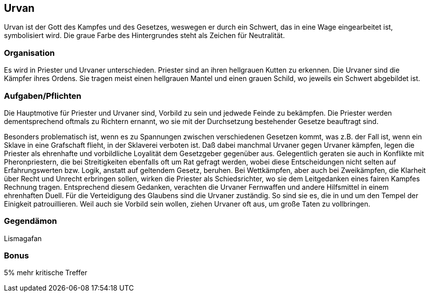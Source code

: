 :source-highlighter: highlight.js
== Urvan

Urvan ist der Gott des Kampfes und des Gesetzes, weswegen er durch ein Schwert, das in eine Wage eingearbeitet ist, symbolisiert wird. Die graue Farbe des Hintergrundes steht als Zeichen für Neutralität.


=== Organisation
Es wird in Priester und Urvaner unterschieden. Priester sind an ihren hellgrauen Kutten zu erkennen. Die Urvaner sind die Kämpfer ihres Ordens. Sie tragen meist einen hellgrauen Mantel und einen grauen Schild, wo jeweils ein Schwert abgebildet ist.


=== Aufgaben/Pflichten
Die Hauptmotive für Priester und Urvaner sind, Vorbild zu sein und jedwede Feinde zu bekämpfen. Die Priester werden dementsprechend oftmals zu Richtern ernannt, wo sie mit der Durchsetzung bestehender Gesetze beauftragt sind.

Besonders problematisch ist, wenn es zu Spannungen zwischen verschiedenen Gesetzen kommt, was z.B. der Fall ist, wenn ein Sklave in eine Grafschaft flieht, in der Sklaverei verboten ist. Daß dabei manchmal Urvaner gegen Urvaner kämpfen, legen die Priester als ehrenhafte und vorbildliche Loyalität dem Gesetzgeber gegenüber aus.
Gelegentlich geraten sie auch in Konflikte mit Pheronpriestern, die bei Streitigkeiten ebenfalls oft um Rat gefragt werden, wobei diese Entscheidungen nicht selten auf Erfahrungswerten bzw. Logik, anstatt auf geltendem Gesetz, beruhen. Bei Wettkämpfen, aber auch bei Zweikämpfen, die Klarheit über Recht und Unrecht erbringen sollen, wirken die Priester als Schiedsrichter, wo sie dem Leitgedanken eines fairen Kampfes Rechnung tragen. Entsprechend diesem Gedanken, verachten die Urvaner Fernwaffen und andere Hilfsmittel in einem ehrenhaften Duell.
Für die Verteidigung des Glaubens sind die Urvaner zuständig. So sind sie es, die in und um den Tempel der Einigkeit patrouillieren. Weil auch sie Vorbild sein wollen, ziehen Urvaner oft aus, um große Taten zu vollbringen. 

=== Gegendämon
Lismagafan

=== Bonus
5% mehr kritische Treffer